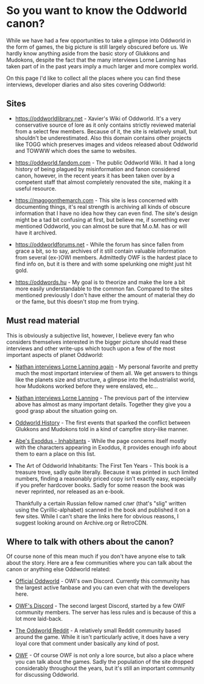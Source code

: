 * So you want to know the Oddworld canon?

  While we have had a few opportunities to take a glimpse into
  Oddworld in the form of games, the big picture is still largely
  obscured before us. We hardly know anything aside from the basic
  story of Glukkons and Mudokons, despite the fact that the many
  interviews Lorne Lanning has taken part of in the past years imply a
  much larger and more complex world.

  On this page I'd like to collect all the places where you can find
  these interviews, developer diaries and also sites covering
  Oddworld:

** Sites
   - https://oddworldlibrary.net - Xavier's Wiki of Oddworld. It's a
     very conservative source of lore as it only contains strictly
     reviewed material from a select few members. Because of it, the
     site is relatively small, but shouldn't be underestimated. Also
     this domain contains other projects like TOGG which preserves
     images and videos released about Oddworld and TOWWW which does
     the same to websites.

   - https://oddworld.fandom.com - The public Oddworld Wiki. It had a
     long history of being plagued by misinformation and fanon
     considered canon, however, in the recent years it has been taken
     over by a competent staff that almost completely renovated the
     site, making it a useful resource.

   - https://magogonthemarch.com - This site is less concerned with
     documenting things, it's real strength is archiving all kinds of
     obscure information that I have no idea how they can even
     find. The site's design might be a tad bit confusing at first,
     but believe me, if something ever mentioned Oddworld, you can
     almost be sure that M.o.M. has or will have it archived.

   - https://oddworldforums.net - While the forum has since fallen
     from grace a bit, so to say, archives of it still contain
     valuable information from several (ex-)OWI members. Admittedly
     OWF is the hardest place to find info on, but it is there and
     with some spelunking one might just hit gold.

   - https://oddwords.hu - My goal is to theorize and make
     the lore a bit more easily understandable to the common
     fan. Compared to the sites mentioned previously I don't have
     either the amount of material they do or the fame, but this
     doesn't stop me from trying.

** Must read material
   This is obviously a subjective list, however, I believe every fan
   who considers themselves interested in the bigger picture should
   read these interviews and other write-ups which touch upon a few of
   the most important aspects of planet Oddworld:

   - [[https://magogonthemarch.com/nathan-interviews-lorne-lanning-again/][Nathan interviews Lorne Lanning again]] - My personal favorite and
     pretty much the most important interview of them all. We get
     answers to things like the planets size and structure, a glimpse
     into the Industrialist world, how Mudokons worked before they
     were enslaved, etc...

   - [[https://magogonthemarch.com/2008-2/nathan-interviews-lorne-lanning/][Nathan interviews Lorne Lanning]] - The previous part of the
     interview above has almost as many important details. Together
     they give you a good grasp about the situation going on.

   - [[https://magogonthemarch.com/oddworld-history/][Oddworld History]] - The first events that sparked the conflict
     between Glukkons and Mudokons told in a kind of campfire
     story-like manner.

   - [[https://magogonthemarch.com/abes-exoddus-inhabitants/][Abe's Exoddus - Inhabitants]] - While the page concerns itself
     mostly with the characters appearing in Exoddus, it provides
     enough info about them to earn a place on this list.

   - The Art of Oddworld Inhabitants: The First Ten Years - This book
     is a treasure trove, sadly quite literally. Because it was
     printed in such limited numbers, finding a reasonably priced copy
     isn't exactly easy, especially if you prefer hardcover
     books. Sadly for some reason the book was never reprinted, nor
     released as an e-book.

     Thankfully a certain Russian fellow named слиг (that's "slig"
     written using the Cyrillic-alphabet) scanned in the book and
     published it on a few sites. While I can't share the links here
     for obvious reasons, I suggest looking around on Archive.org or
     RetroCDN.

** Where to talk with others about the canon?
   Of course none of this mean much if you don't have anyone else to
   talk about the story. Here are a few communities where you can talk
   about the canon or anything else Oddworld related:

   - [[https://discord.gg/oddworld][Official Oddworld]] - OWI's own Discord. Currently this community
     has the largest active fanbase and you can even chat with the
     developers here.

   - [[http://discord.gg/JGeyUMn][OWF's Discord]] - The second largest Discord, started by a few OWF
     community members. The server has less rules and is because of
     this a lot more laid-back.

   - [[https://reddit.com/r/Oddworld][The Oddworld Reddit]] - A relatively small Reddit community based
     around the game. While it isn't particularly active, it does have
     a very loyal core that comment under basically any kind of post.

   - [[https://oddworldforums.net][OWF]] - Of course OWF is not only a lore source, but also a place
     where you can talk about the games. Sadly the population of the
     site dropped considerably throughout the years, but it's still an
     important community for discussing Oddworld.
